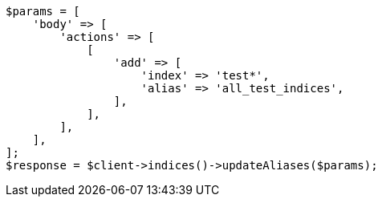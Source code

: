 // indices/aliases.asciidoc:253

[source, php]
----
$params = [
    'body' => [
        'actions' => [
            [
                'add' => [
                    'index' => 'test*',
                    'alias' => 'all_test_indices',
                ],
            ],
        ],
    ],
];
$response = $client->indices()->updateAliases($params);
----
